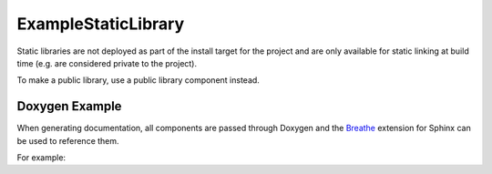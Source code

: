 ExampleStaticLibrary
====================

Static libraries are not deployed as part of the install target for the project and
are only available for static linking at build time (e.g. are considered private
to the project).

To make a public library, use a public library component instead.

Doxygen Example
---------------

When generating documentation, all components are passed through Doxygen and the `Breathe 
<https://breathe.readthedocs.io/en/latest/>`_ extension for Sphinx can be used to reference them.

For example:

.. doxygenindex::
   :project: ExampleStaticLibrary

